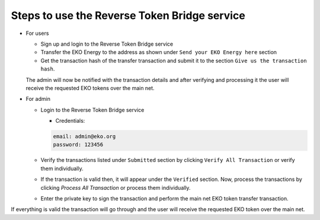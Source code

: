 Steps to use the Reverse Token Bridge service
---------------------------------------------

- For users

  - Sign up and login to the Reverse Token Bridge service
  - Transfer the EKO Energy to the address as shown under ``Send your EKO Energy here`` section
  - Get the transaction hash of the transfer transaction and submit it to the section ``Give us the transaction hash``.

  The admin will now be notified with the transaction details and after verifying and processing it the user will receive the requested EKO tokens over the main net.


- For admin

  + Login to the Reverse Token Bridge service

    - Credentials:

    .. sourcecode:: bash

        email: admin@eko.org
        password: 123456

  + Verify the transactions listed under ``Submitted`` section by clicking ``Verify All Transaction`` or verify them individually.

  + If the transaction is valid then, it will appear under the ``Verified`` section. Now, process the transactions by clicking `Process All Transaction` or process them individually.

  + Enter the private key to sign the transaction and perform the main net EKO token transfer transaction.

If everything is valid the transaction will go through and the user will receive the requested EKO token over the main net.
